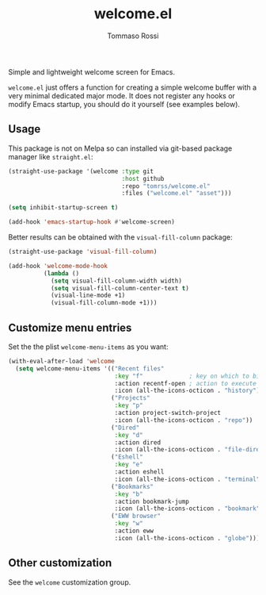 #+title: welcome.el
#+author: Tommaso Rossi

Simple and lightweight welcome screen for Emacs.

=welcome.el= just offers a function for creating a simple welcome buffer with a very
minimal dedicated major mode.
It does not register any hooks or modify Emacs startup, you should do it yourself
(see examples below).

** Usage

This package is not on Melpa so can installed via git-based package manager like =straight.el=:

#+begin_src emacs-lisp
  (straight-use-package '(welcome :type git
                                  :host github
                                  :repo "tomrss/welcome.el"
                                  :files ("welcome.el" "asset")))

  (setq inhibit-startup-screen t)

  (add-hook 'emacs-startup-hook #'welcome-screen)
#+end_src

Better results can be obtained with the =visual-fill-column= package:

#+begin_src emacs-lisp
  (straight-use-package 'visual-fill-column)

  (add-hook 'welcome-mode-hook
            (lambda ()
              (setq visual-fill-column-width width)
              (setq visual-fill-column-center-text t)
              (visual-line-mode +1)
              (visual-fill-column-mode +1)))
#+end_src

** Customize menu entries

Set the the plist =welcome-menu-items= as you want:

#+begin_src emacs-lisp
  (with-eval-after-load 'welcome
    (setq welcome-menu-items '(("Recent files"
                                :key "f"             ; key on which to binf the action
                                :action recentf-open ; action to execute
                                :icon (all-the-icons-octicon . "history")) ; icon to show
                               ("Projects"
                                :key "p"
                                :action project-switch-project
                                :icon (all-the-icons-octicon . "repo"))
                               ("Dired"
                                :key "d"
                                :action dired
                                :icon (all-the-icons-octicon . "file-directory"))
                               ("Eshell"
                                :key "e"
                                :action eshell
                                :icon (all-the-icons-octicon . "terminal"))
                               ("Bookmarks"
                                :key "b"
                                :action bookmark-jump
                                :icon (all-the-icons-octicon . "bookmark"))
                               ("EWW browser"
                                :key "w"
                                :action eww
                                :icon (all-the-icons-octicon . "globe")))))
#+end_src

** Other customization

See the =welcome= customization group.
